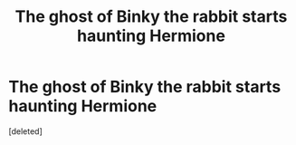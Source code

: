 #+TITLE: The ghost of Binky the rabbit starts haunting Hermione

* The ghost of Binky the rabbit starts haunting Hermione
:PROPERTIES:
:Score: 1
:DateUnix: 1601129613.0
:DateShort: 2020-Sep-26
:FlairText: Prompt
:END:
[deleted]

